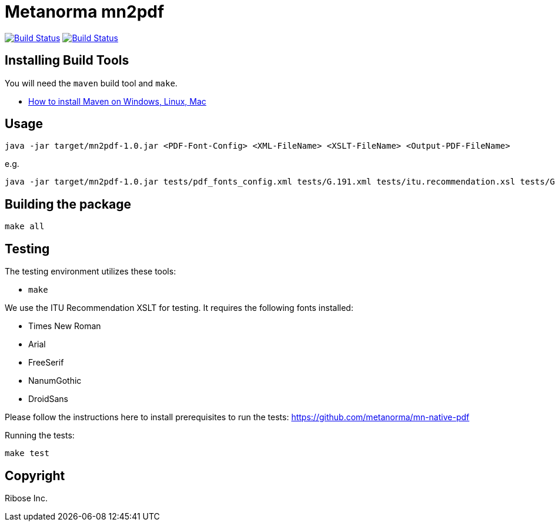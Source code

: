 = Metanorma mn2pdf

image:https://github.com/metanorma/mn2pdf/workflows/ubuntu/badge.svg["Build Status", link="https://github.com/metanorma/mn2pdf/actions?workflow=ubuntu"]
image:https://github.com/metanorma/mn2pdf/workflows/macos/badge.svg["Build Status", link="https://github.com/metanorma/mn2pdf/actions?workflow=macos"]

== Installing Build Tools

You will need the `maven` build tool and `make`.

* https://www.baeldung.com/install-maven-on-windows-linux-mac[How to install Maven on Windows, Linux, Mac]


== Usage

[source,sh]
----
java -jar target/mn2pdf-1.0.jar <PDF-Font-Config> <XML-FileName> <XSLT-FileName> <Output-PDF-FileName>
----

e.g.

[source,sh]
----
java -jar target/mn2pdf-1.0.jar tests/pdf_fonts_config.xml tests/G.191.xml tests/itu.recommendation.xsl tests/G.191.pdf
----


== Building the package

[source,sh]
----
make all
----

== Testing

The testing environment utilizes these tools:

* `make`

We use the ITU Recommendation XSLT for testing. It requires the following fonts installed:

* Times New Roman
* Arial
* FreeSerif
* NanumGothic
* DroidSans

Please follow the instructions here to install prerequisites to run the tests:
https://github.com/metanorma/mn-native-pdf

Running the tests:

[source,sh]
----
make test
----


== Copyright

Ribose Inc.
